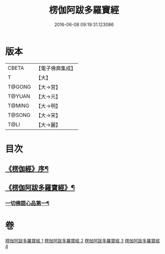 #+TITLE: 楞伽阿跋多羅寶經 
#+DATE: 2016-06-08 09:19:31.123086

* 版本
 |     CBETA|【電子佛典集成】|
 |         T|【大】     |
 |    T@GONG|【大→宮】   |
 |    T@YUAN|【大→元】   |
 |    T@MING|【大→明】   |
 |    T@SONG|【大→宋】   |
 |      T@LI|【大→麗】   |

* 目次
** [[file:KR6i0327_001.txt::001-0479a3][《楞伽經》序¶]]
** [[file:KR6i0327_001.txt::001-0479c7][《楞伽阿跋多羅寶經》¶]]
*** [[file:KR6i0327_001.txt::001-0480a17][一切佛語心品第一¶]]

* 卷
[[file:KR6i0327_001.txt][楞伽阿跋多羅寶經 1]]
[[file:KR6i0327_002.txt][楞伽阿跋多羅寶經 2]]
[[file:KR6i0327_003.txt][楞伽阿跋多羅寶經 3]]
[[file:KR6i0327_004.txt][楞伽阿跋多羅寶經 4]]

